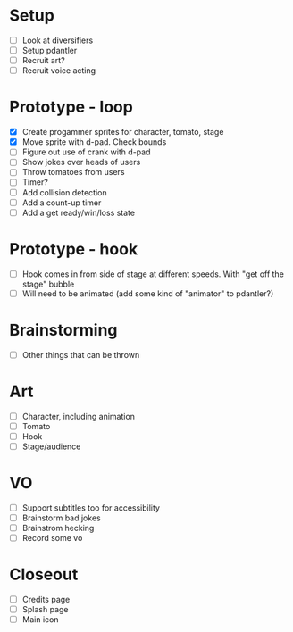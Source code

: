* Setup

- [ ] Look at diversifiers
- [ ] Setup pdantler
- [ ] Recruit art?
- [ ] Recruit voice acting
  
* Prototype - loop

- [X] Create progammer sprites for character, tomato, stage
- [X] Move sprite with d-pad. Check bounds
- [ ] Figure out use of crank with d-pad
- [ ] Show jokes over heads of users
- [ ] Throw tomatoes from users
- [ ] Timer?
- [ ] Add collision detection
- [ ] Add a count-up timer
- [ ] Add a get ready/win/loss state
 
* Prototype - hook
- [ ] Hook comes in from side of stage at different speeds. With "get off the stage" bubble
- [ ] Will need to be animated (add some kind of "animator" to pdantler?)



* Brainstorming
- [ ] Other things that can be thrown
  
* Art
- [ ] Character, including animation
- [ ] Tomato
- [ ] Hook
- [ ] Stage/audience

* VO
- [ ] Support subtitles too for accessibility
- [ ] Brainstorm bad jokes
- [ ] Brainstrom hecking
- [ ] Record some vo 
  
* Closeout
- [ ] Credits page
- [ ] Splash page
- [ ] Main icon
